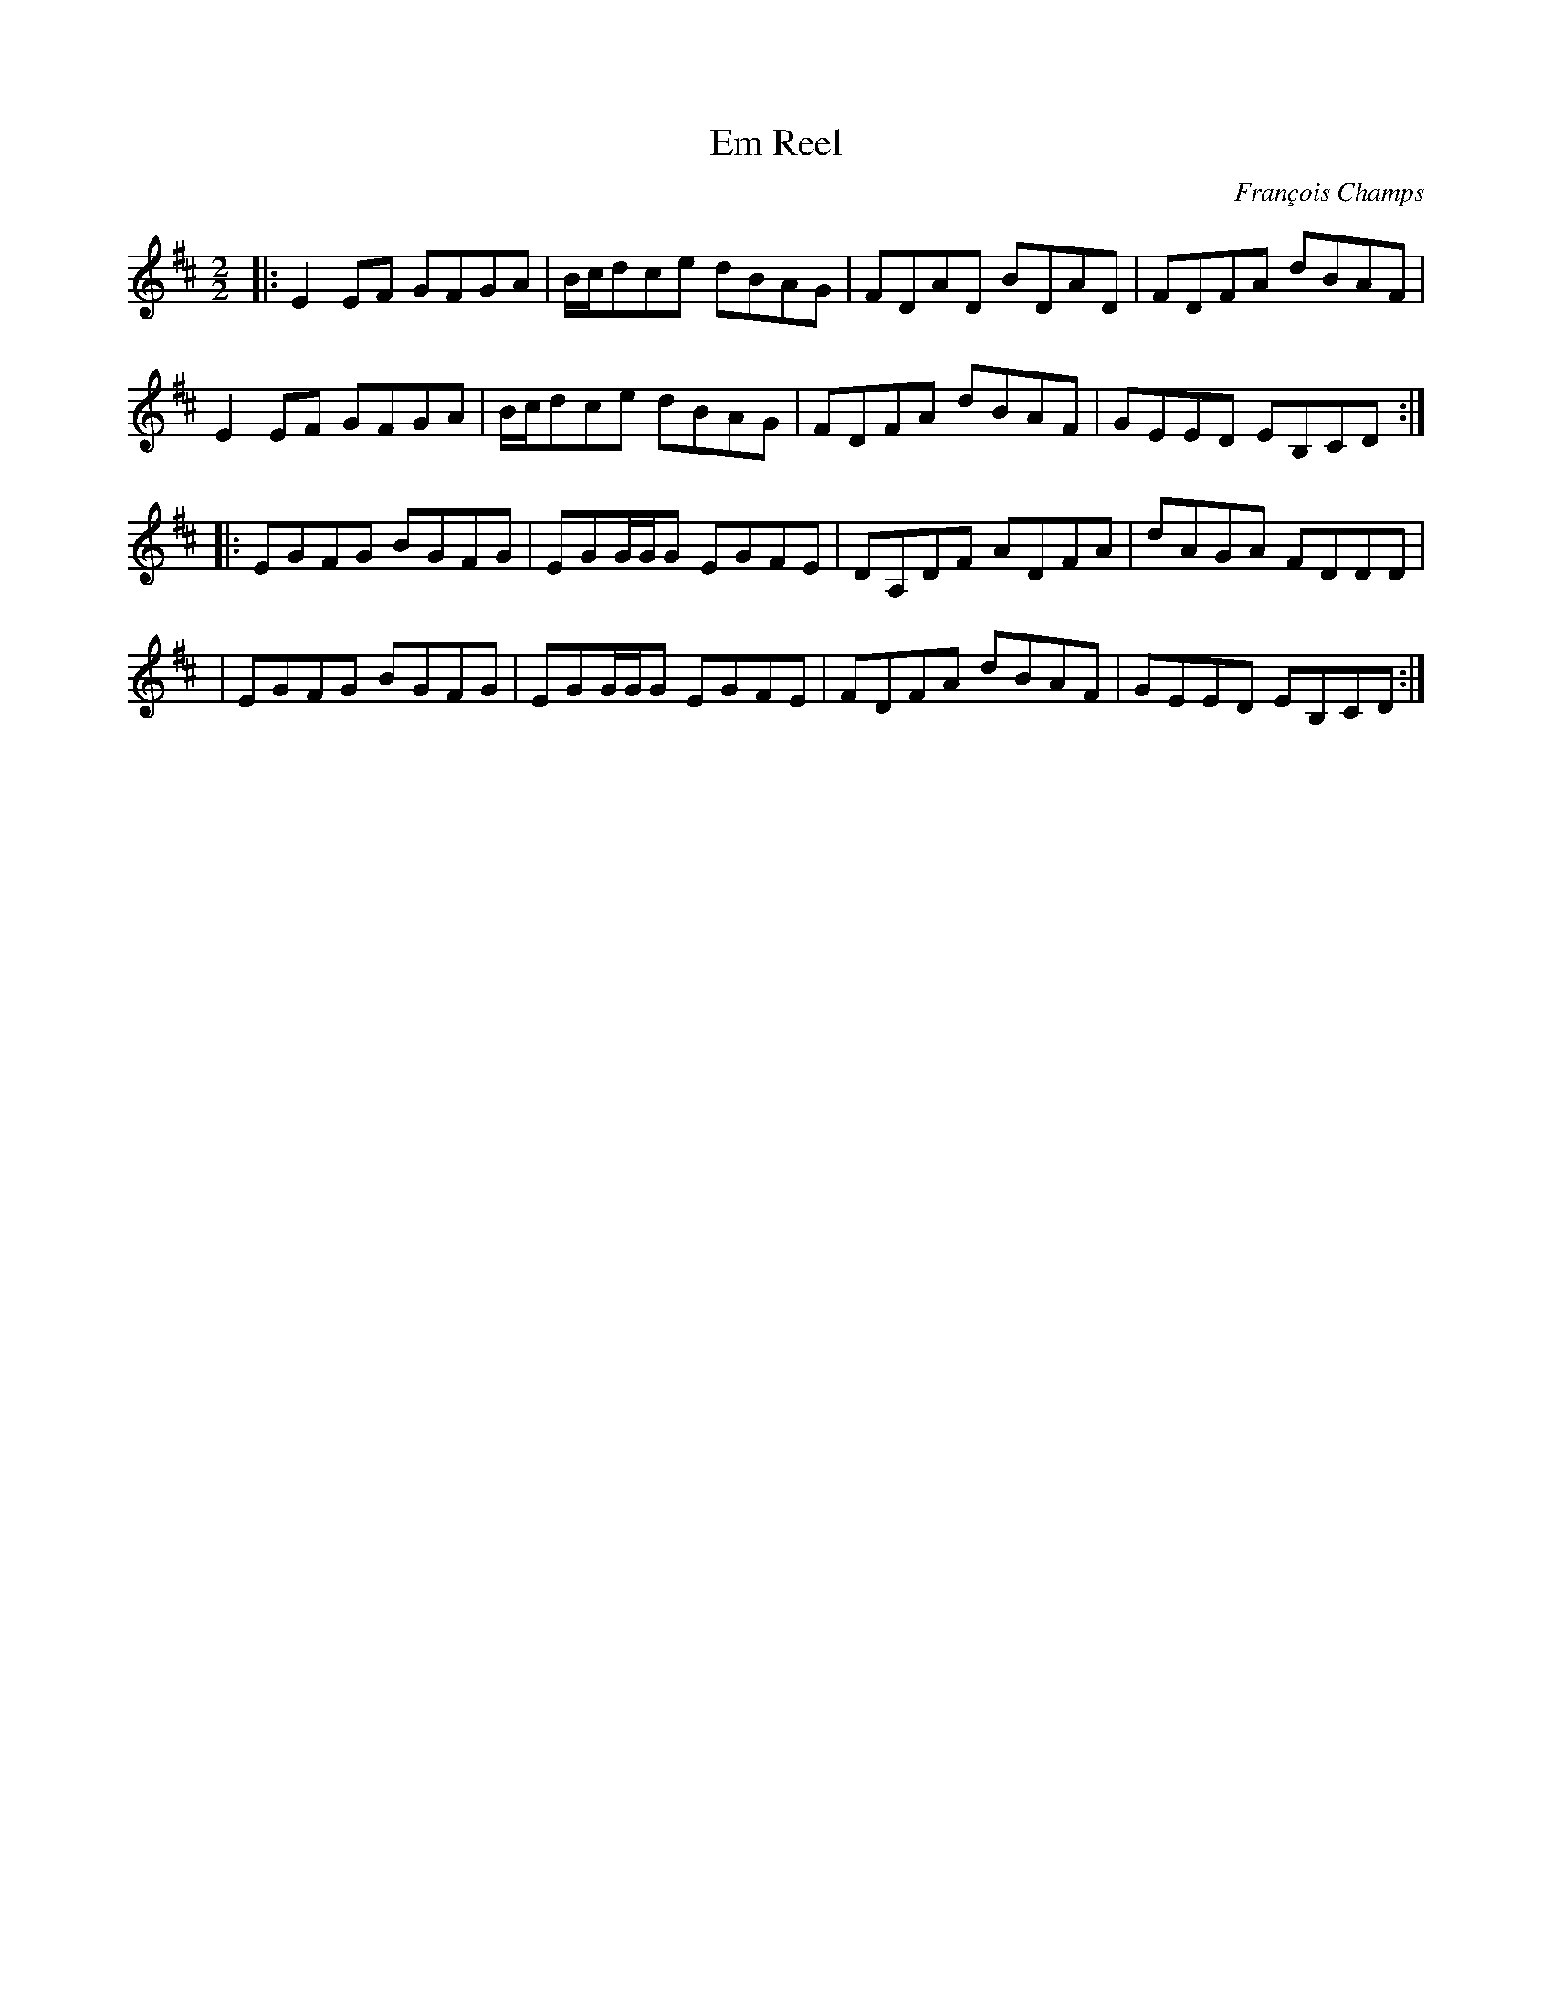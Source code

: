 X:1
T:Em Reel
C:François Champs
R:Reel
M:2/2
K:Edor
|: E2EF GFGA | B/c/dce dBAG | FDAD BDAD | FDFA dBAF |
   E2EF GFGA | B/c/dce dBAG | FDFA dBAF | GEED EB,CD :|
|: EGFG BGFG | EGG/G/G EGFE | DA,DF ADFA | dAGA FDDD |
| EGFG BGFG | EGG/G/G EGFE | FDFA dBAF | GEED EB,CD :|